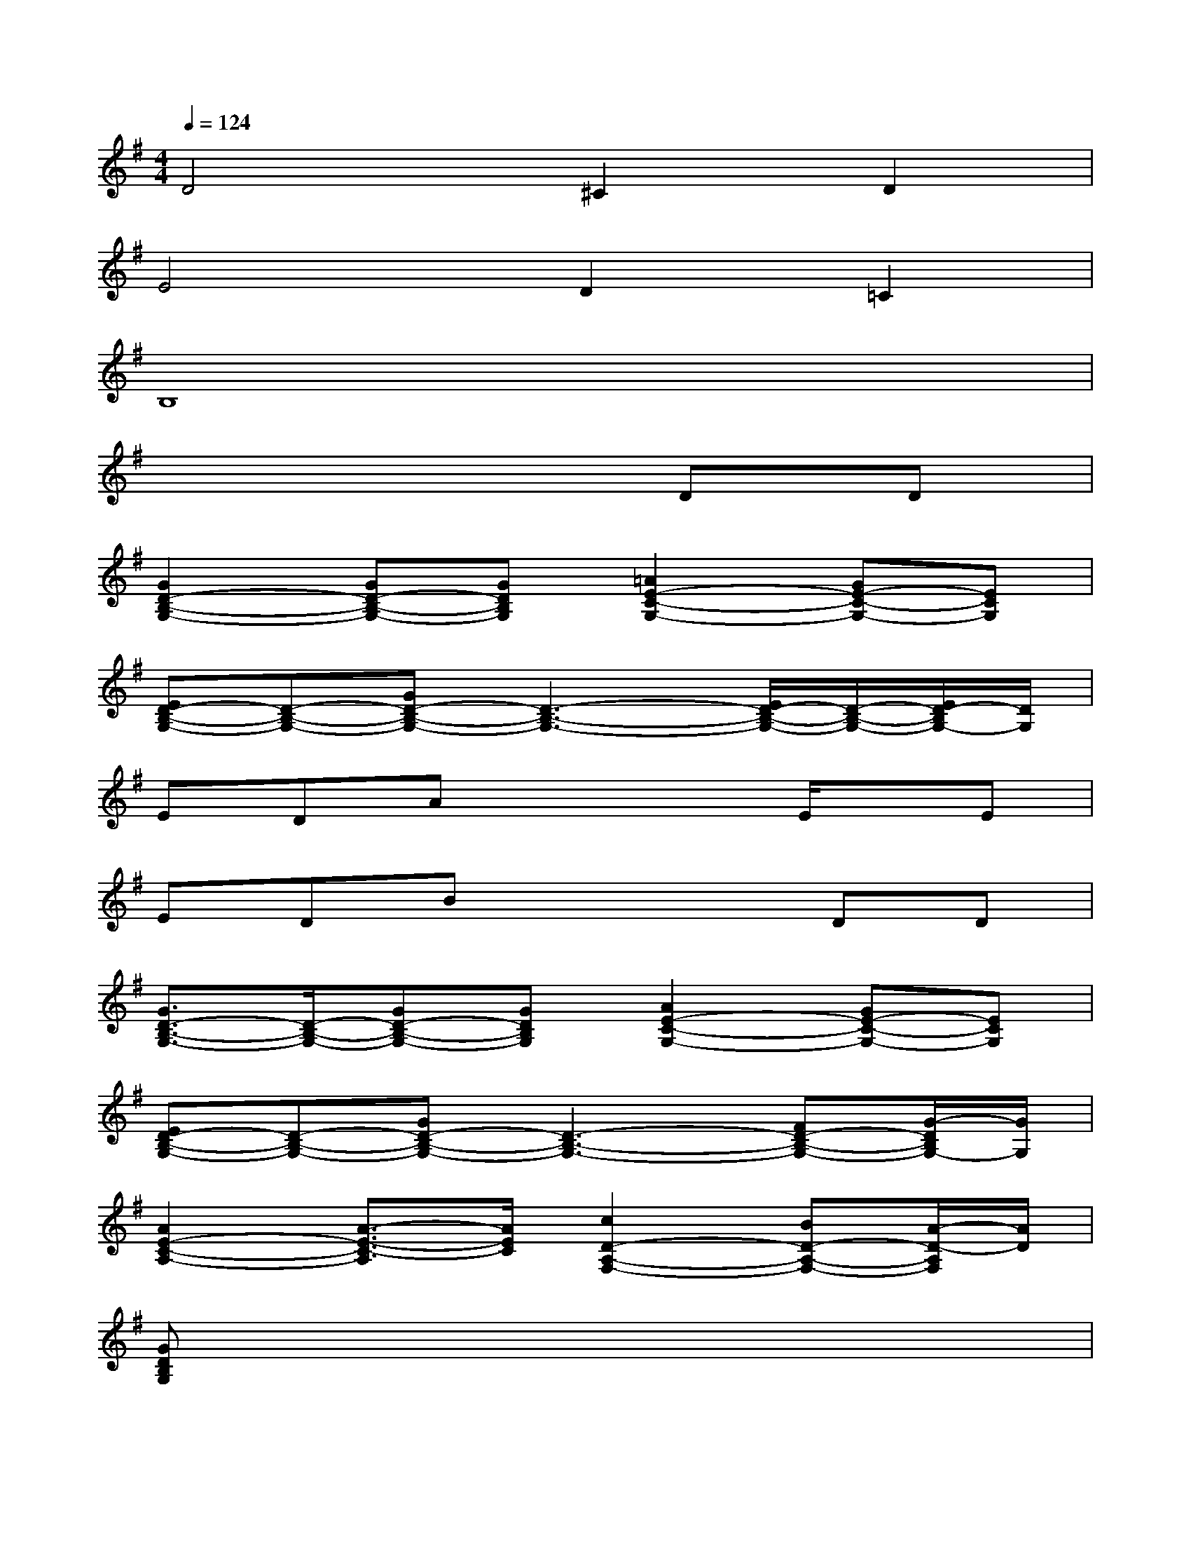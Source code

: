 X:1
T:
M:4/4
L:1/8
Q:1/4=124
K:G%1sharps
V:1
D4^C2D2|
E4D2=C2|
B,8|
x6DD|
[G2D2-B,2-G,2-][GD-B,-G,-][GDB,G,][=A2E2-C2-G,2-][GE-C-G,-][ECG,]|
[ED-B,-G,-][D-B,-G,-][GD-B,-G,-][D3-B,3-G,3-][E/2D/2-B,/2-G,/2-][D/2-B,/2-G,/2-][E/2D/2-B,/2G,/2-][D/2G,/2]|
EDAx3E/2x/2E|
EDBx3DD|
[G3/2D3/2-B,3/2-G,3/2-][D/2-B,/2-G,/2-][GD-B,-G,-][GDB,G,][A2E2-C2-G,2-][GE-C-G,-][ECG,]|
[ED-B,-G,-][D-B,-G,-][GD-B,-G,-][D3-B,3-G,3-][FD-B,-G,-][G/2-D/2B,/2G,/2-][G/2G,/2]|
[A2E2-C2-A,2-][A3/2-E3/2-C3/2-A,3/2][A/2E/2C/2][c2D2-A,2-F,2-][BD-A,-F,-][A/2-D/2-A,/2F,/2][A/2D/2]|
[GDB,G,]x6x|
[D4B,4][^C2^A,2][D2B,2]|
[B4G4][=A2F2][G2E2-]|
[G4E4][F4-D4-]|
[F4-D4-][F3/2D3/2-]D2-D/2-